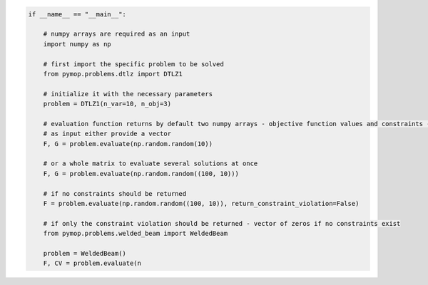 .. code:: python

    if __name__ == "__main__":

        # numpy arrays are required as an input
        import numpy as np

        # first import the specific problem to be solved
        from pymop.problems.dtlz import DTLZ1

        # initialize it with the necessary parameters
        problem = DTLZ1(n_var=10, n_obj=3)

        # evaluation function returns by default two numpy arrays - objective function values and constraints -
        # as input either provide a vector
        F, G = problem.evaluate(np.random.random(10))

        # or a whole matrix to evaluate several solutions at once
        F, G = problem.evaluate(np.random.random((100, 10)))

        # if no constraints should be returned
        F = problem.evaluate(np.random.random((100, 10)), return_constraint_violation=False)

        # if only the constraint violation should be returned - vector of zeros if no constraints exist
        from pymop.problems.welded_beam import WeldedBeam

        problem = WeldedBeam()
        F, CV = problem.evaluate(n